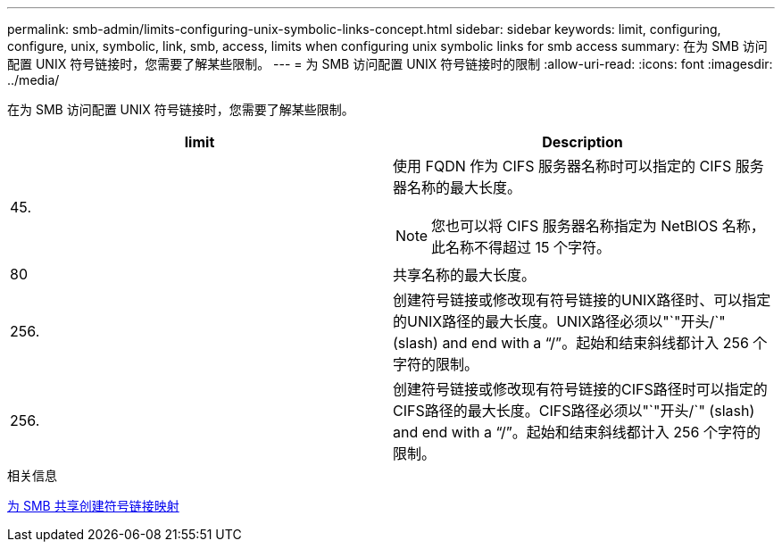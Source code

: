 ---
permalink: smb-admin/limits-configuring-unix-symbolic-links-concept.html 
sidebar: sidebar 
keywords: limit, configuring, configure, unix, symbolic, link, smb, access, limits when configuring unix symbolic links for smb access 
summary: 在为 SMB 访问配置 UNIX 符号链接时，您需要了解某些限制。 
---
= 为 SMB 访问配置 UNIX 符号链接时的限制
:allow-uri-read: 
:icons: font
:imagesdir: ../media/


[role="lead"]
在为 SMB 访问配置 UNIX 符号链接时，您需要了解某些限制。

|===
| limit | Description 


 a| 
45.
 a| 
使用 FQDN 作为 CIFS 服务器名称时可以指定的 CIFS 服务器名称的最大长度。

[NOTE]
====
您也可以将 CIFS 服务器名称指定为 NetBIOS 名称，此名称不得超过 15 个字符。

====


 a| 
80
 a| 
共享名称的最大长度。



 a| 
256.
 a| 
创建符号链接或修改现有符号链接的UNIX路径时、可以指定的UNIX路径的最大长度。UNIX路径必须以"`"开头/`" (slash) and end with a "`/`"。起始和结束斜线都计入 256 个字符的限制。



 a| 
256.
 a| 
创建符号链接或修改现有符号链接的CIFS路径时可以指定的CIFS路径的最大长度。CIFS路径必须以"`"开头/`" (slash) and end with a "`/`"。起始和结束斜线都计入 256 个字符的限制。

|===
.相关信息
xref:create-symbolic-link-mappings-task.adoc[为 SMB 共享创建符号链接映射]
